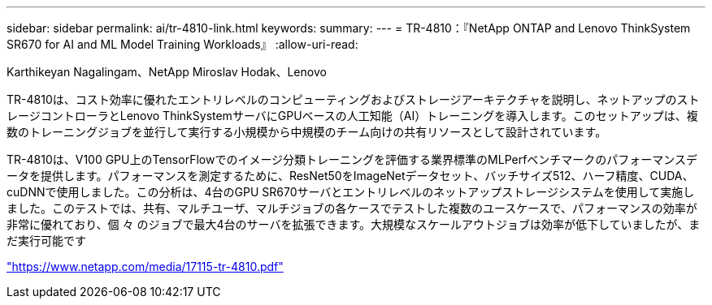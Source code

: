 ---
sidebar: sidebar 
permalink: ai/tr-4810-link.html 
keywords:  
summary:  
---
= TR-4810：『NetApp ONTAP and Lenovo ThinkSystem SR670 for AI and ML Model Training Workloads』
:allow-uri-read: 


Karthikeyan Nagalingam、NetApp Miroslav Hodak、Lenovo

TR-4810は、コスト効率に優れたエントリレベルのコンピューティングおよびストレージアーキテクチャを説明し、ネットアップのストレージコントローラとLenovo ThinkSystemサーバにGPUベースの人工知能（AI）トレーニングを導入します。このセットアップは、複数のトレーニングジョブを並行して実行する小規模から中規模のチーム向けの共有リソースとして設計されています。

TR-4810は、V100 GPU上のTensorFlowでのイメージ分類トレーニングを評価する業界標準のMLPerfベンチマークのパフォーマンスデータを提供します。パフォーマンスを測定するために、ResNet50をImageNetデータセット、バッチサイズ512、ハーフ精度、CUDA、cuDNNで使用しました。この分析は、4台のGPU SR670サーバとエントリレベルのネットアップストレージシステムを使用して実施しました。このテストでは、共有、マルチユーザ、マルチジョブの各ケースでテストした複数のユースケースで、パフォーマンスの効率が非常に優れており、個 々 のジョブで最大4台のサーバを拡張できます。大規模なスケールアウトジョブは効率が低下していましたが、まだ実行可能です

link:https://www.netapp.com/media/17115-tr-4810.pdf["https://www.netapp.com/media/17115-tr-4810.pdf"^]
